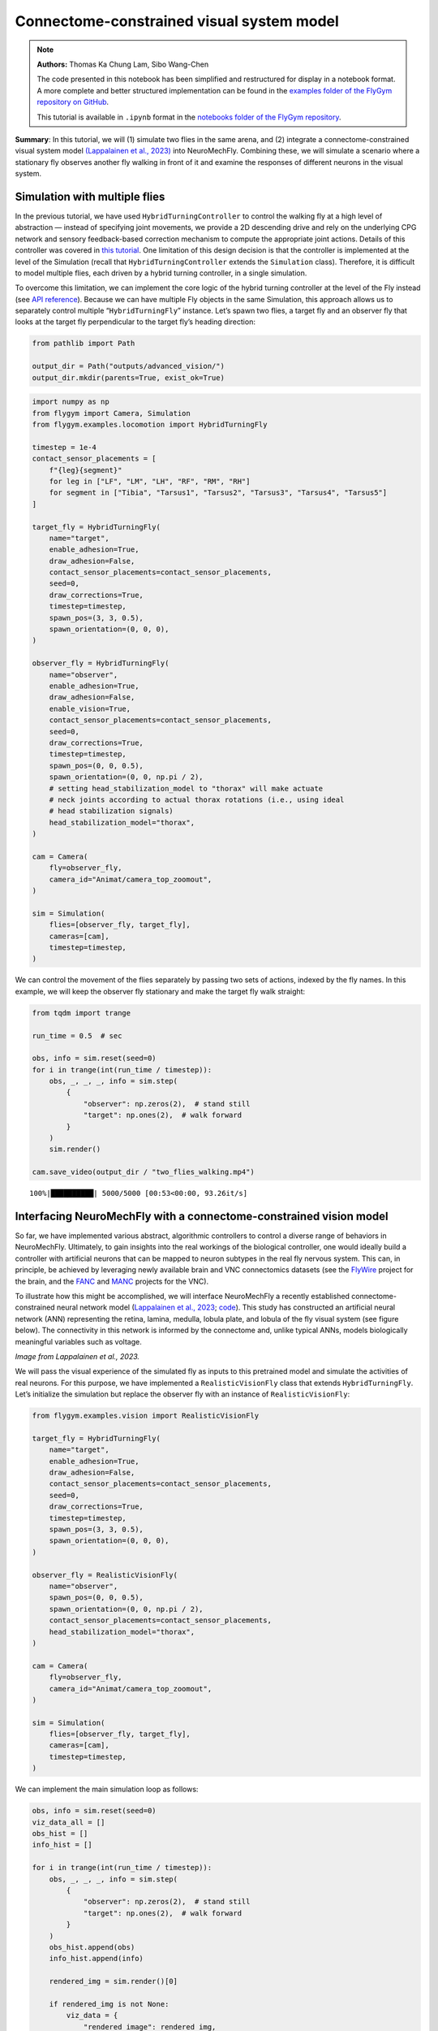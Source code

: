 Connectome-constrained visual system model
==========================================

.. note::

    **Authors:** Thomas Ka Chung Lam, Sibo Wang-Chen

    The code presented in this notebook has been simplified and
    restructured for display in a notebook format. A more complete and
    better structured implementation can be found in the `examples folder of
    the FlyGym repository on
    GitHub <https://github.com/NeLy-EPFL/flygym/tree/main/flygym/examples/>`__.

    This tutorial is available in ``.ipynb`` format in the
    `notebooks folder of the FlyGym repository <https://github.com/NeLy-EPFL/flygym/tree/main/notebooks>`_.

**Summary**: In this tutorial, we will (1) simulate two flies in the
same arena, and (2) integrate a connectome-constrained visual system
model `(Lappalainen et al.,
2023) <https://www.biorxiv.org/content/10.1101/2023.03.11.532232>`__
into NeuroMechFly. Combining these, we will simulate a scenario where a
stationary fly observes another fly walking in front of it and examine
the responses of different neurons in the visual system.

Simulation with multiple flies
------------------------------

In the previous tutorial, we have used ``HybridTurningController`` to
control the walking fly at a high level of abstraction — instead of
specifying joint movements, we provide a 2D descending drive and rely on
the underlying CPG network and sensory feedback-based correction
mechanism to compute the appropriate joint actions. Details of this
controller was covered in `this
tutorial <https://neuromechfly.org/tutorials/turning.html>`__. One
limitation of this design decision is that the controller is implemented
at the level of the Simulation (recall that ``HybridTurningController``
extends the ``Simulation`` class). Therefore, it is difficult to model
multiple flies, each driven by a hybrid turning controller, in a single
simulation.

To overcome this limitation, we can implement the core logic of the
hybrid turning controller at the level of the Fly instead (see `API
reference <https://neuromechfly.org/api_ref/examples/locomotion.html#hybrid-turning-fly>`__).
Because we can have multiple Fly objects in the same Simulation, this
approach allows us to separately control multiple “``HybridTurningFly``”
instance. Let’s spawn two flies, a target fly and an observer fly that
looks at the target fly perpendicular to the target fly’s heading
direction:

.. code:: ipython3

    from pathlib import Path
    
    output_dir = Path("outputs/advanced_vision/")
    output_dir.mkdir(parents=True, exist_ok=True)

.. code:: ipython3

    import numpy as np
    from flygym import Camera, Simulation
    from flygym.examples.locomotion import HybridTurningFly
    
    timestep = 1e-4
    contact_sensor_placements = [
        f"{leg}{segment}"
        for leg in ["LF", "LM", "LH", "RF", "RM", "RH"]
        for segment in ["Tibia", "Tarsus1", "Tarsus2", "Tarsus3", "Tarsus4", "Tarsus5"]
    ]
    
    target_fly = HybridTurningFly(
        name="target",
        enable_adhesion=True,
        draw_adhesion=False,
        contact_sensor_placements=contact_sensor_placements,
        seed=0,
        draw_corrections=True,
        timestep=timestep,
        spawn_pos=(3, 3, 0.5),
        spawn_orientation=(0, 0, 0),
    )
    
    observer_fly = HybridTurningFly(
        name="observer",
        enable_adhesion=True,
        draw_adhesion=False,
        enable_vision=True,
        contact_sensor_placements=contact_sensor_placements,
        seed=0,
        draw_corrections=True,
        timestep=timestep,
        spawn_pos=(0, 0, 0.5),
        spawn_orientation=(0, 0, np.pi / 2),
        # setting head_stabilization_model to "thorax" will make actuate
        # neck joints according to actual thorax rotations (i.e., using ideal
        # head stabilization signals)
        head_stabilization_model="thorax",
    )
    
    cam = Camera(
        fly=observer_fly,
        camera_id="Animat/camera_top_zoomout",
    )
    
    sim = Simulation(
        flies=[observer_fly, target_fly],
        cameras=[cam],
        timestep=timestep,
    )

We can control the movement of the flies separately by passing two sets
of actions, indexed by the fly names. In this example, we will keep the
observer fly stationary and make the target fly walk straight:

.. code:: ipython3

    from tqdm import trange
    
    run_time = 0.5  # sec
    
    obs, info = sim.reset(seed=0)
    for i in trange(int(run_time / timestep)):
        obs, _, _, _, info = sim.step(
            {
                "observer": np.zeros(2),  # stand still
                "target": np.ones(2),  # walk forward
            }
        )
        sim.render()
    
    cam.save_video(output_dir / "two_flies_walking.mp4")


.. parsed-literal::

    100%|██████████| 5000/5000 [00:53<00:00, 93.26it/s] 


.. raw:: html

   <video src="https://raw.githubusercontent.com/NeLy-EPFL/_media/main/flygym/advanced_vision/two_flies_walking.mp4" controls="controls" style="max-width: 400px;"></video>



Interfacing NeuroMechFly with a connectome-constrained vision model
-------------------------------------------------------------------

So far, we have implemented various abstract, algorithmic controllers to
control a diverse range of behaviors in NeuroMechFly. Ultimately, to
gain insights into the real workings of the biological controller, one
would ideally build a controller with artificial neurons that can be
mapped to neuron subtypes in the real fly nervous system. This can, in
principle, be achieved by leveraging newly available brain and VNC
connectomics datasets (see the `FlyWire <https://flywire.ai/>`__ project
for the brain, and the
`FANC <https://connectomics.hms.harvard.edu/project1>`__ and
`MANC <https://www.janelia.org/project-team/flyem/manc-connectome>`__
projects for the VNC).

To illustrate how this might be accomplished, we will interface
NeuroMechFly a recently established connectome-constrained neural
network model (`Lappalainen et al.,
2023 <https://www.biorxiv.org/content/10.1101/2023.03.11.532232>`__;
`code <https://github.com/TuragaLab/flyvis>`__). This study has
constructed an artificial neural network (ANN) representing the retina,
lamina, medulla, lobula plate, and lobula of the fly visual system (see
figure below). The connectivity in this network is informed by the
connectome and, unlike typical ANNs, models biologically meaningful
variables such as voltage.

.. image:: https://github.com/NeLy-EPFL/_media/blob/main/flygym/advanced_vision/lappalainen_model_schematic.png?raw=true
   :width: 400

*Image from Lappalainen et al., 2023.*

We will pass the visual experience of the simulated fly as inputs to
this pretrained model and simulate the activities of real neurons. For
this purpose, we have implemented a ``RealisticVisionFly`` class that
extends ``HybridTurningFly``. Let’s initialize the simulation but
replace the observer fly with an instance of ``RealisticVisionFly``:

.. code:: ipython3

    from flygym.examples.vision import RealisticVisionFly
    
    target_fly = HybridTurningFly(
        name="target",
        enable_adhesion=True,
        draw_adhesion=False,
        contact_sensor_placements=contact_sensor_placements,
        seed=0,
        draw_corrections=True,
        timestep=timestep,
        spawn_pos=(3, 3, 0.5),
        spawn_orientation=(0, 0, 0),
    )
    
    observer_fly = RealisticVisionFly(
        name="observer",
        spawn_pos=(0, 0, 0.5),
        spawn_orientation=(0, 0, np.pi / 2),
        contact_sensor_placements=contact_sensor_placements,
        head_stabilization_model="thorax",
    )
    
    cam = Camera(
        fly=observer_fly,
        camera_id="Animat/camera_top_zoomout",
    )
    
    sim = Simulation(
        flies=[observer_fly, target_fly],
        cameras=[cam],
        timestep=timestep,
    )


We can implement the main simulation loop as follows:

.. code:: ipython3

    obs, info = sim.reset(seed=0)
    viz_data_all = []
    obs_hist = []
    info_hist = []
    
    for i in trange(int(run_time / timestep)):
        obs, _, _, _, info = sim.step(
            {
                "observer": np.zeros(2),  # stand still
                "target": np.ones(2),  # walk forward
            }
        )
        obs_hist.append(obs)
        info_hist.append(info)
    
        rendered_img = sim.render()[0]
    
        if rendered_img is not None:
            viz_data = {
                "rendered_image": rendered_img,
                "vision_observation": obs["observer"]["vision"],  # raw visual observation
                "nn_activities": info["observer"]["nn_activities"],  # neural activities
            }
            viz_data_all.append(viz_data)


.. parsed-literal::

    100%|██████████| 5000/5000 [09:20<00:00,  8.92it/s]


From the “info” dictionary, we can get the “nn_activities” entry, which
is an extended dictionary containing the current activities of all
neurons simulated in the network. For a complete definition of what the
simulation returns in the observation and “info” dictionary, please
refer to the `MDP Task Specification
page <https://neuromechfly.org/api_ref/mdp_specs.html>`__ of the API
reference.

.. code:: ipython3

    print(info["observer"]["nn_activities"].keys())


.. parsed-literal::

    dict_keys(['R1', 'R2', 'R3', 'R4', 'R5', 'R6', 'R7', 'R8', 'L1', 'L2', 'L3', 'L4', 'L5', 'Lawf1', 'Lawf2', 'Am', 'C2', 'C3', 'CT1(Lo1)', 'CT1(M10)', 'Mi1', 'Mi2', 'Mi3', 'Mi4', 'Mi9', 'Mi10', 'Mi11', 'Mi12', 'Mi13', 'Mi14', 'Mi15', 'T1', 'T2', 'T2a', 'T3', 'T4a', 'T4b', 'T4c', 'T4d', 'T5a', 'T5b', 'T5c', 'T5d', 'Tm1', 'Tm2', 'Tm3', 'Tm4', 'Tm5Y', 'Tm5a', 'Tm5b', 'Tm5c', 'Tm9', 'Tm16', 'Tm20', 'Tm28', 'Tm30', 'TmY3', 'TmY4', 'TmY5a', 'TmY9', 'TmY10', 'TmY13', 'TmY14', 'TmY15', 'TmY18'])


As an example, we can access the activities of the T4a/b/c/d neurons,
which are known for encoding optical flow:

.. code:: ipython3

    import matplotlib.pyplot as plt
    
    fig, axs = plt.subplots(
        1, 5, figsize=(6, 2), width_ratios=[2, 2, 2, 2, 0.2], tight_layout=True
    )
    
    for i, cell in enumerate(["T4a", "T4b", "T4c", "T4d"]):
        ax = axs[i]
    
        # Take the cell activities of the right eye (index 1)
        cell_activities = info["observer"]["nn_activities"][cell][1]
        cell_activities = observer_fly.retina_mapper.flyvis_to_flygym(cell_activities)
    
        # Convert the values of 721 cells to a 2D image
        viz_img = observer_fly.retina.hex_pxls_to_human_readable(cell_activities)
        viz_img[observer_fly.retina.ommatidia_id_map == 0] = np.nan
        imshow_obj = ax.imshow(viz_img, cmap="seismic", vmin=-2, vmax=2)
        ax.axis("off")
        ax.set_title(cell)
    
    cbar = plt.colorbar(
        imshow_obj,
        cax=axs[4],
    )
    fig.savefig(output_dir / "retina_activities.png")



.. image:: https://github.com/NeLy-EPFL/_media/blob/main/flygym/advanced_vision/retina_activities.png?raw=true


We can also extract the whole time series of cell activities:

.. code:: ipython3

    all_cell_activities = np.array(
        [obs["observer"]["nn_activities_arr"] for obs in obs_hist]
    )
    print(all_cell_activities.shape)


.. parsed-literal::

    (5000, 2, 45669)


… where the shape is (num_timesteps, num_eyes=2,
num_cells_per_eye=45669).

To visualize this block data better, we have implemented a
``visualize_vision`` function:

.. code:: ipython3

    from flygym.examples.vision.viz import visualize_vision
    
    plt.ioff()  # turn off interactive display of image
    visualize_vision(
        video_path=output_dir / "two_flies_walking_vision.mp4",
        retina=observer_fly.retina,
        retina_mapper=observer_fly.retina_mapper,
        viz_data_all=viz_data_all,
        fps=cam.fps,
    )


.. parsed-literal::

     99%|█████████▊| 74/75 [01:26<00:01,  1.21s/it]

.. raw:: html

   <video src="https://raw.githubusercontent.com/NeLy-EPFL/_media/main/flygym/advanced_vision/two_flies_walking_vision.mp4" controls="controls" style="max-width: 700px;"></video>
